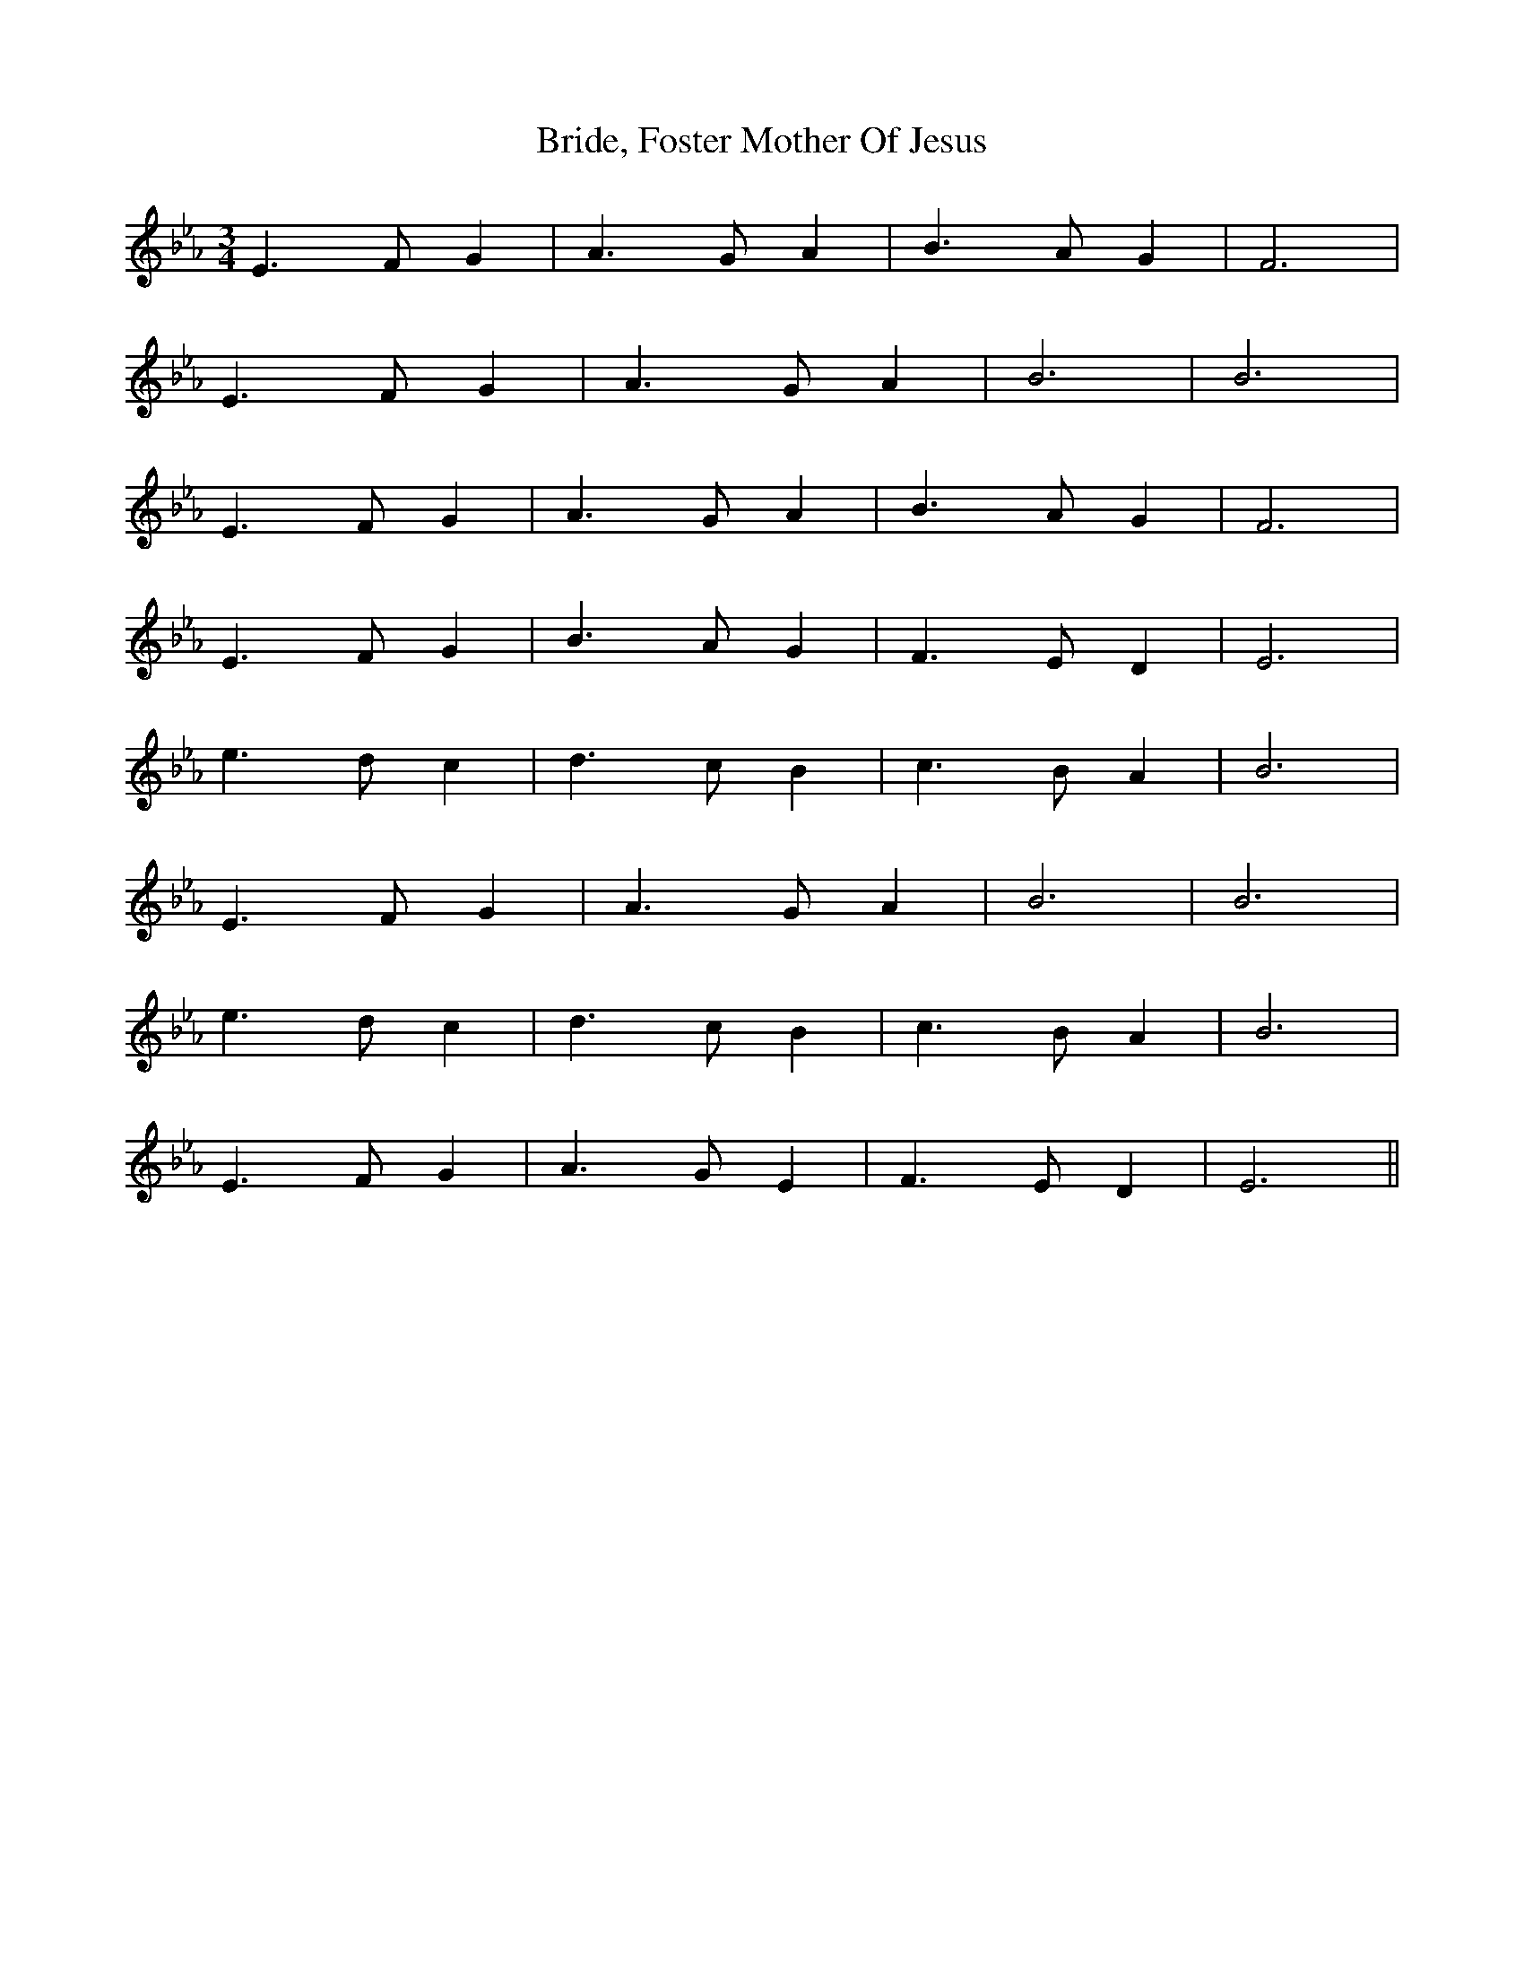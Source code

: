 X: 5086
T: Bride, Foster Mother Of Jesus
R: waltz
M: 3/4
K: Fdorian
E3FG2|A3GA2|B3AG2|F6|
E3FG2|A3GA2|B6|B6|
E3FG2|A3GA2|B3AG2|F6|
E3FG2|B3AG2|F3ED2|E6|
e3dc2|d3cB2|c3BA2|B6|
E3FG2|A3GA2|B6|B6|
e3dc2|d3cB2|c3BA2|B6|
E3FG2|A3GE2|F3ED2|E6||

